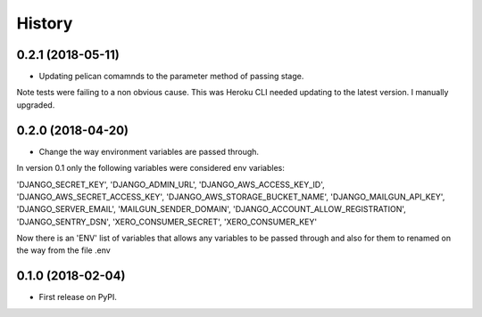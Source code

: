 =======
History
=======

0.2.1 (2018-05-11)
------------------
* Updating pelican comamnds to the parameter method of passing stage.
Note tests were failing to a non obvious cause.  This was Heroku CLI needed updating to the latest version.
I manually upgraded.

0.2.0 (2018-04-20)
------------------
* Change the way environment variables are passed through.
In version 0.1 only the following variables were considered env variables:

'DJANGO_SECRET_KEY', 'DJANGO_ADMIN_URL', 'DJANGO_AWS_ACCESS_KEY_ID', 'DJANGO_AWS_SECRET_ACCESS_KEY',
'DJANGO_AWS_STORAGE_BUCKET_NAME', 'DJANGO_MAILGUN_API_KEY', 'DJANGO_SERVER_EMAIL', 'MAILGUN_SENDER_DOMAIN',
'DJANGO_ACCOUNT_ALLOW_REGISTRATION', 'DJANGO_SENTRY_DSN', 'XERO_CONSUMER_SECRET', 'XERO_CONSUMER_KEY'

Now there is an 'ENV' list of variables that allows any variables to be passed through and also for them to
renamed on the way from the file .env

0.1.0 (2018-02-04)
------------------

* First release on PyPI.
